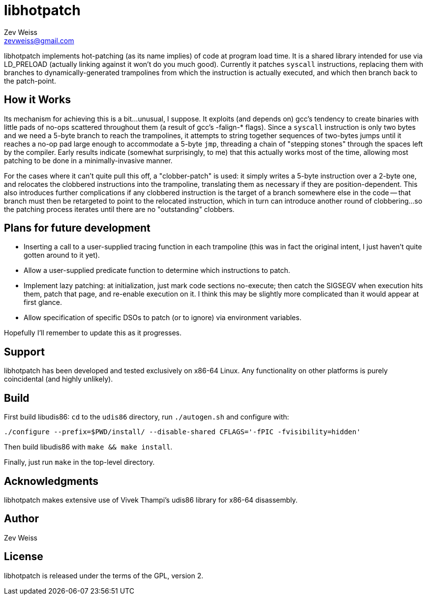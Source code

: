 libhotpatch
===========
Zev Weiss <zevweiss@gmail.com>

libhotpatch implements hot-patching (as its name implies) of code at
program load time.  It is a shared library intended for use via
LD_PRELOAD (actually linking against it won't do you much good).
Currently it patches `syscall` instructions, replacing them with
branches to dynamically-generated trampolines from which the
instruction is actually executed, and which then branch back to the
patch-point.


== How it Works

Its mechanism for achieving this is a bit...unusual, I suppose.  It
exploits (and depends on) gcc's tendency to create binaries with
little pads of no-ops scattered throughout them (a result of gcc's
-falign-* flags).  Since a `syscall` instruction is only two bytes and
we need a 5-byte branch to reach the trampolines, it attempts to
string together sequences of two-bytes jumps until it reaches a no-op
pad large enough to accommodate a 5-byte `jmp`, threading a chain of
"stepping stones" through the spaces left by the compiler.  Early
results indicate (somewhat surprisingly, to me) that this actually
works most of the time, allowing most patching to be done in a
minimally-invasive manner.

For the cases where it can't quite pull this off, a "clobber-patch" is
used: it simply writes a 5-byte instruction over a 2-byte one, and
relocates the clobbered instructions into the trampoline, translating
them as necessary if they are position-dependent.  This also
introduces further complications if any clobbered instruction is the
target of a branch somewhere else in the code -- that branch must then
be retargeted to point to the relocated instruction, which in turn can
introduce another round of clobbering...so the patching process
iterates until there are no "outstanding" clobbers.


== Plans for future development

- Inserting a call to a user-supplied tracing function in each
  trampoline (this was in fact the original intent, I just haven't
  quite gotten around to it yet).

- Allow a user-supplied predicate function to determine which
  instructions to patch.

- Implement lazy patching: at initialization, just mark code sections
  no-execute; then catch the SIGSEGV when execution hits them, patch
  that page, and re-enable execution on it.  I think this may be
  slightly more complicated than it would appear at first glance.

- Allow specification of specific DSOs to patch (or to ignore) via
  environment variables.

Hopefully I'll remember to update this as it progresses.


== Support

libhotpatch has been developed and tested exclusively on x86-64 Linux.
Any functionality on other platforms is purely coincidental (and
highly unlikely).


== Build

First build libudis86: `cd` to the `udis86` directory, run
`./autogen.sh` and configure with:

----
./configure --prefix=$PWD/install/ --disable-shared CFLAGS='-fPIC -fvisibility=hidden'
----

Then build libudis86 with `make && make install`.

Finally, just run `make` in the top-level directory.


== Acknowledgments

libhotpatch makes extensive use of Vivek Thampi's udis86 library for
x86-64 disassembly.


== Author

Zev Weiss


== License

libhotpatch is released under the terms of the GPL, version 2.
